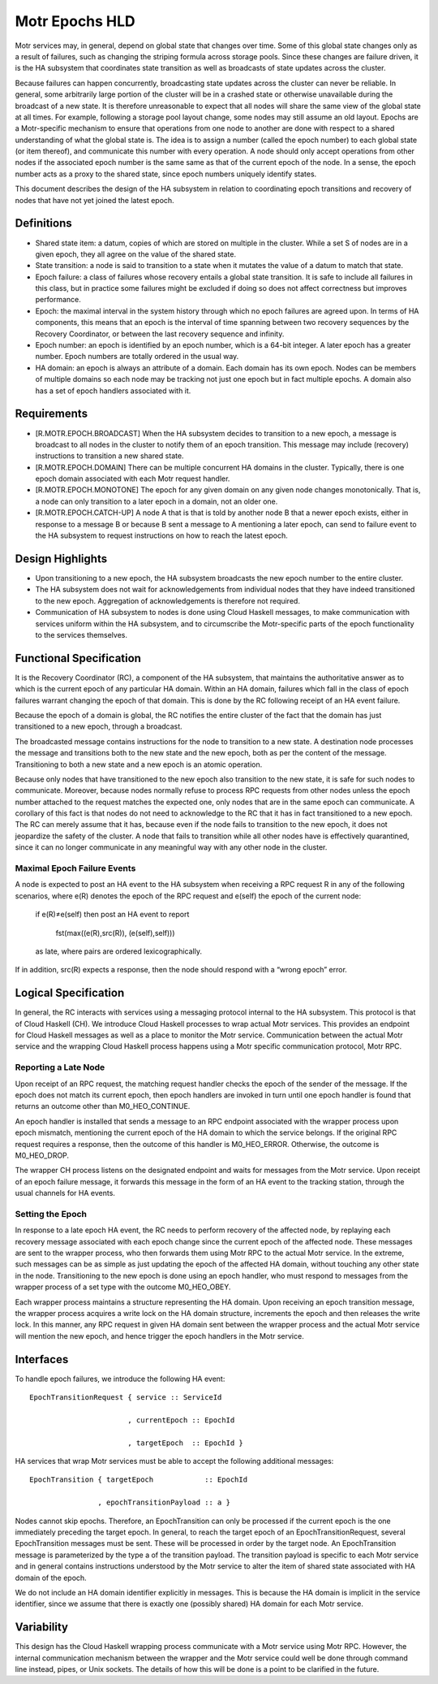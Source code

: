 ================
Motr Epochs HLD
================
Motr services may, in general, depend on global state that changes over time. Some of this global state changes only as a result of failures, such as changing the striping formula across storage pools. Since these changes are failure driven, it is the HA subsystem that coordinates state transition as well as broadcasts of state updates across the cluster.

Because failures can happen concurrently, broadcasting state updates across the cluster can never be reliable. In general, some arbitrarily large portion of the cluster will be in a crashed state or otherwise unavailable during the broadcast of a new state. It is therefore unreasonable to expect that all nodes will share the same view of the global state at all times. For example, following a storage pool layout change, some nodes may still assume an old layout. Epochs are a Motr-specific mechanism to ensure that operations from one node to another are done with respect to a shared understanding of what the global state is. The idea is to assign a number (called the epoch number) to each global state (or item thereof), and communicate this number with every operation. A node should only accept operations from other nodes if the associated epoch number is the same same as that of the current epoch of the node. In a sense, the epoch number acts as a proxy to the shared state, since epoch numbers uniquely identify states.

This document describes the design of the HA subsystem in relation to coordinating epoch transitions and recovery of nodes that have not yet joined the latest epoch.

***************
Definitions
***************   

- Shared state item: a datum, copies of which are stored on multiple in the cluster. While a set S of nodes are in a given epoch, they all agree on the value of the shared state. 

- State transition: a node is said to transition to a state when it mutates the value of a datum to match that state. 

- Epoch failure: a class of failures whose recovery entails a global state transition. It is safe to include all failures in this class, but in practice some failures might be excluded if doing so does not affect correctness but improves performance.  

- Epoch: the maximal interval in the system history through which no epoch failures are agreed upon. In terms of HA components, this means that an epoch is the interval of time spanning between two recovery sequences by the Recovery Coordinator, or between the last recovery sequence and infinity. 

- Epoch number: an epoch is identified by an epoch number, which is a 64-bit integer. A later epoch has a greater number. Epoch numbers are totally ordered in the usual way. 

- HA domain: an epoch is always an attribute of a domain. Each domain has its own epoch. Nodes can be members of multiple domains so each node may be tracking not just one epoch but in fact multiple epochs. A domain also has a set of epoch handlers associated with it.

***************
Requirements
***************

- [R.MOTR.EPOCH.BROADCAST] When the HA subsystem decides to transition to a new epoch, a message is broadcast to all nodes in the cluster to notify them of an epoch transition. This message may include (recovery) instructions to transition a new shared state. 

- [R.MOTR.EPOCH.DOMAIN] There can be multiple concurrent HA domains in the cluster. Typically, there is one epoch domain associated with each Motr request handler. 

- [R.MOTR.EPOCH.MONOTONE] The epoch for any given domain on any given node changes monotonically. That is, a node can only transition to a later epoch in a domain, not an older one. 

- [R.MOTR.EPOCH.CATCH-UP] A node A that is that is told by another node B that a newer epoch exists, either in response to a message B or because B sent a message to A mentioning a later epoch, can send to failure event to the HA subsystem to request instructions on how to reach the latest epoch.

*******************
Design Highlights
*******************

- Upon transitioning to a new epoch, the HA subsystem broadcasts the new epoch number to the entire cluster. 

- The HA subsystem does not wait for acknowledgements from individual nodes that they have indeed transitioned to the new epoch. Aggregation of acknowledgements is therefore not required. 

- Communication of HA subsystem to nodes is done using Cloud Haskell messages, to make communication with services uniform within the HA subsystem, and to circumscribe the Motr-specific parts of the epoch functionality to the services themselves.

*************************
Functional Specification
*************************

It is the Recovery Coordinator (RC), a component of the HA subsystem, that maintains the authoritative answer as to which is the current epoch of any particular HA domain. Within an HA domain, failures which fall in the class of epoch failures warrant changing the epoch of that domain. This is done by the RC following receipt of an HA event failure.

Because the epoch of a domain is global, the RC notifies the entire cluster of the fact that the domain has just transitioned to a new epoch, through a broadcast.

The broadcasted message contains instructions for the node to transition to a new state. A destination node processes the message and transitions both to the new state and the new epoch, both as per the content of the message. Transitioning to both a new state and a new epoch is an atomic operation.

Because only nodes that have transitioned to the new epoch also transition to the new state, it is safe for such nodes to communicate. Moreover, because nodes normally refuse to process RPC requests from other nodes unless the epoch number attached to the request matches the expected one, only nodes that are in the same epoch can communicate. A corollary of this fact is that nodes do not need to acknowledge to the RC that it has in fact transitioned to a new epoch. The RC can merely assume that it has, because even if the node fails to transition to the new epoch, it does not jeopardize the safety of the cluster. A node that fails to transition while all other nodes have is effectively quarantined, since it can no longer communicate in any meaningful way with any other node in the cluster.

Maximal Epoch Failure Events
============================

A node is expected to post an HA event to the HA subsystem when receiving a RPC request 
R in any of the following scenarios, where e(R) denotes the epoch of the RPC request and e(self) the epoch of the current node:

                          if e(R)≠e(self) then post an HA event to report

                                             
                                             fst(max((e(R),src(R)), (e(self),self)))

                          as late, where pairs are ordered lexicographically. 

If in addition, src(R) expects a response, then the node should respond with a “wrong epoch” error.

**********************
Logical Specification
**********************

.. image:: Images/RC.PNG

In general, the RC interacts with services using a messaging protocol internal to the HA subsystem. This protocol is that of Cloud Haskell (CH). We introduce Cloud Haskell processes to wrap actual Motr services. This provides an endpoint for Cloud Haskell messages as well as a place to monitor the Motr service. Communication between the actual Motr service and the wrapping Cloud Haskell process happens using a Motr specific communication protocol, Motr RPC.

Reporting a Late Node
=====================

Upon receipt of an RPC request, the matching request handler checks the epoch of the sender of the message. If the epoch does not match its current epoch, then epoch handlers are invoked in turn until one epoch handler is found that returns an outcome other than M0_HEO_CONTINUE.

An epoch handler is installed that sends a message to an RPC endpoint associated with the wrapper process upon epoch mismatch, mentioning the current epoch of the HA domain to which the service belongs. If the original RPC request requires a response, then the outcome of this handler is M0_HEO_ERROR. Otherwise, the outcome is M0_HEO_DROP.

The wrapper CH process listens on the designated endpoint and waits for messages from the Motr service. Upon receipt of an epoch failure message, it forwards this message in the form of an HA event to the tracking station, through the usual channels for HA events.   

Setting the Epoch
=================

In response to a late epoch HA event, the RC needs to perform recovery of the affected node, by replaying each recovery message associated with each epoch change since the current epoch of the affected node. These messages are sent to the wrapper process, who then forwards them using Motr RPC to the actual Motr service. In the extreme, such messages can be as simple as just updating the epoch of the affected HA domain, without touching any other state in the node. Transitioning to the new epoch is done using an epoch handler, who must respond to messages from the wrapper process of a set type with the outcome M0_HEO_OBEY.

Each wrapper process maintains a structure representing the HA domain. Upon receiving an epoch transition message, the wrapper process acquires a write lock on the HA domain structure, increments the epoch and then releases the write lock. In this manner, any RPC request in given HA domain sent between the wrapper process and the actual Motr service will mention the new epoch, and hence trigger the epoch handlers in the Motr service.

***************
Interfaces
***************

To handle epoch failures, we introduce the following HA event: 

::

 EpochTransitionRequest { service :: ServiceId 
 
                        , currentEpoch :: EpochId
                        
                        , targetEpoch  :: EpochId }
                        
HA services that wrap Motr services must be able to accept the following additional messages:

::

 EpochTransition { targetEpoch            :: EpochId
 
                 , epochTransitionPayload :: a }
                 
Nodes cannot skip epochs. Therefore, an EpochTransition can only be processed if the current epoch is the one immediately preceding the target epoch. In general, to reach the target epoch of an EpochTransitionRequest, several EpochTransition messages must be sent. These will be processed in order by the target node. An EpochTransition message is parameterized by the type a of the transition payload. The transition payload is specific to each Motr service and in general contains instructions understood by the Motr service to alter the item of shared state associated with HA domain of the epoch.

We do not include an HA domain identifier explicitly in messages. This is because the HA domain is implicit in the service identifier, since we assume that there is exactly one (possibly shared) HA domain for each Motr service.

***************
Variability
***************

This design has the Cloud Haskell wrapping process communicate with a Motr service using Motr RPC. However, the internal communication mechanism between the wrapper and the Motr service could well be done through command line instead, pipes, or Unix sockets. The details of how this will be done is a point to be clarified in the future. 


